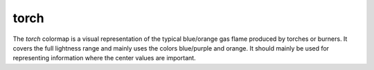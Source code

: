 .. _torch:

torch
-----
.. image:: ../../../../cmasher/colormaps/torch/torch.png
    :alt: Visual representation of the *torch* colormap.
    :width: 100%
    :align: center

.. image:: ../../../../cmasher/colormaps/torch/torch_viscm.png
    :alt: Statistics of the *torch* colormap.
    :width: 100%
    :align: center

The *torch* colormap is a visual representation of the typical blue/orange gas flame produced by torches or burners.
It covers the full lightness range and mainly uses the colors blue/purple and orange.
It should mainly be used for representing information where the center values are important.
